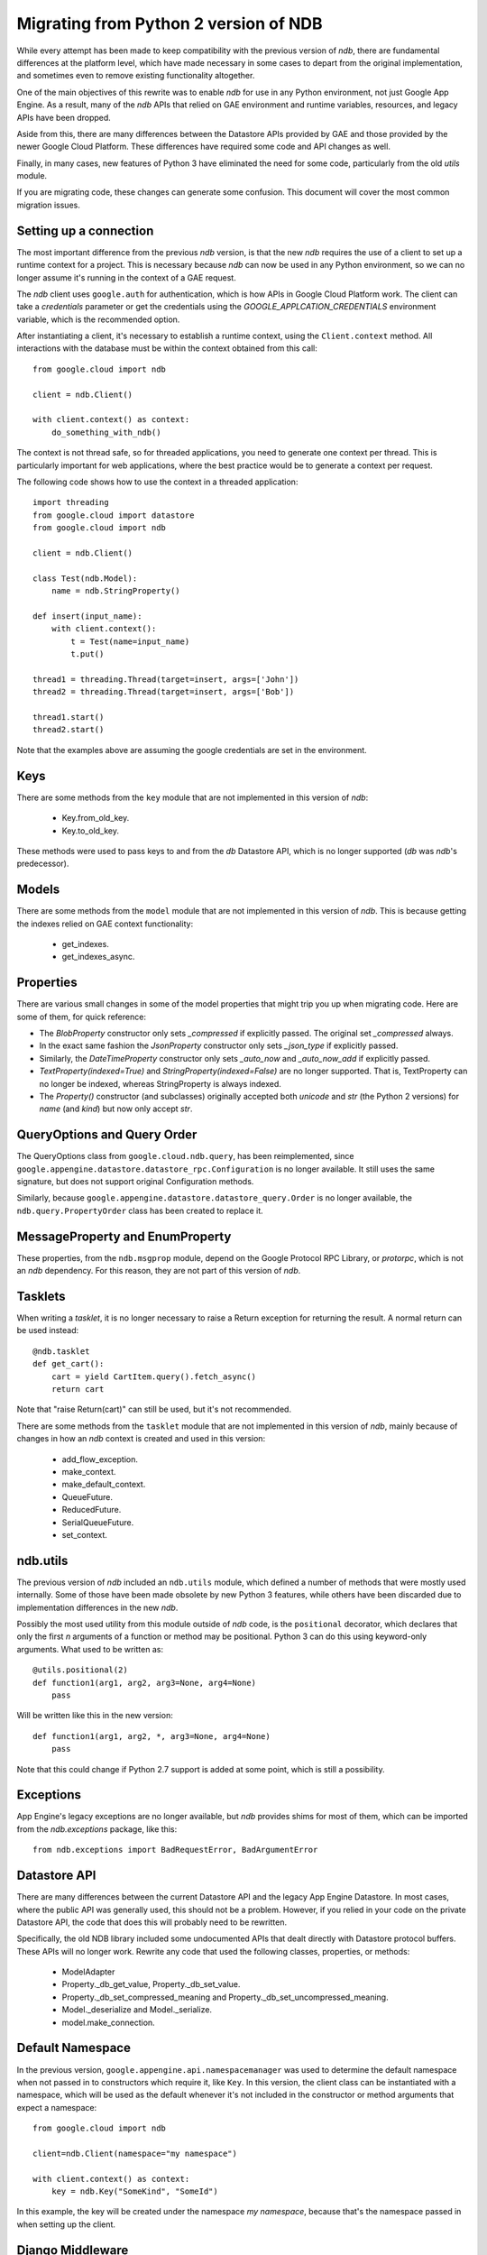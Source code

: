 ######################################
Migrating from Python 2 version of NDB
######################################

While every attempt has been made to keep compatibility with the previous
version of `ndb`, there are fundamental differences at the platform level,
which have made necessary in some cases to depart from the original
implementation, and sometimes even to remove existing functionality
altogether.

One of the main objectives of this rewrite was to enable `ndb` for use in any
Python environment, not just Google App Engine. As a result, many of the `ndb`
APIs that relied on GAE environment and runtime variables, resources, and
legacy APIs have been dropped.

Aside from this, there are many differences between the Datastore APIs
provided by GAE and those provided by the newer Google Cloud Platform. These
differences have required some code and API changes as well.

Finally, in many cases, new features of Python 3 have eliminated the need for
some code, particularly from the old `utils` module.

If you are migrating code, these changes can generate some confusion. This
document will cover the most common migration issues.

Setting up a connection
=======================

The most important difference from the previous `ndb` version, is that the new
`ndb` requires the use of a client to set up a runtime context for a project.
This is necessary because `ndb` can now be used in any Python environment, so
we can no longer assume it's running in the context of a GAE request.

The `ndb` client uses ``google.auth`` for authentication, which is how APIs in
Google Cloud Platform work. The client can take a `credentials` parameter or
get the credentials using the `GOOGLE_APPLCATION_CREDENTIALS` environment
variable, which is the recommended option.

After instantiating a client, it's necessary to establish a runtime context,
using the ``Client.context`` method. All interactions with the database must
be within the context obtained from this call::

    from google.cloud import ndb

    client = ndb.Client()

    with client.context() as context:
        do_something_with_ndb()

The context is not thread safe, so for threaded applications, you need to
generate one context per thread. This is particularly important for web
applications, where the best practice would be to generate a context per
request.

The following code shows how to use the context in a threaded application::

    import threading
    from google.cloud import datastore
    from google.cloud import ndb

    client = ndb.Client()

    class Test(ndb.Model):
        name = ndb.StringProperty()

    def insert(input_name):    
        with client.context():
            t = Test(name=input_name)        
            t.put()        

    thread1 = threading.Thread(target=insert, args=['John'])
    thread2 = threading.Thread(target=insert, args=['Bob'])

    thread1.start()
    thread2.start()

Note that the examples above are assuming the google credentials are set in
the environment.

Keys
====

There are some methods from the ``key`` module that are not implemented in
this version of `ndb`:

    - Key.from_old_key.
    - Key.to_old_key.

These methods were used to pass keys to and from the `db` Datastore API, which
is no longer supported (`db` was `ndb`'s predecessor).

Models
======

There are some methods from the ``model`` module that are not implemented in
this version of `ndb`. This is because getting the indexes relied on GAE
context functionality:

    - get_indexes.
    - get_indexes_async.

Properties
==========

There are various small changes in some of the model properties that might
trip you up when migrating code. Here are some of them, for quick reference:

- The `BlobProperty` constructor only sets `_compressed` if explicitly
  passed. The original set `_compressed` always.
- In the exact same fashion the `JsonProperty` constructor only sets
  `_json_type` if explicitly passed.
- Similarly, the `DateTimeProperty` constructor only sets `_auto_now` and
  `_auto_now_add` if explicitly passed.
- `TextProperty(indexed=True)` and `StringProperty(indexed=False)` are no
  longer supported. That is, TextProperty can no longer be indexed, whereas
  StringProperty is always indexed.
- The `Property()` constructor (and subclasses) originally accepted both
  `unicode` and `str` (the Python 2 versions) for `name` (and `kind`) but now
  only accept `str`.

QueryOptions and Query Order
============================

The QueryOptions class from ``google.cloud.ndb.query``, has been reimplemented,
since ``google.appengine.datastore.datastore_rpc.Configuration`` is no longer
available. It still uses the same signature, but does not support original
Configuration methods.

Similarly, because ``google.appengine.datastore.datastore_query.Order`` is no
longer available, the ``ndb.query.PropertyOrder`` class has been created to
replace it.

MessageProperty and EnumProperty
================================

These properties, from the ``ndb.msgprop`` module, depend on the Google
Protocol RPC Library, or `protorpc`, which is not an `ndb` dependency. For
this reason, they are not part of this version of `ndb`.

Tasklets
========

When writing a `tasklet`, it is no longer necessary to raise a Return
exception for returning the result. A normal return can be used instead::

    @ndb.tasklet
    def get_cart():
        cart = yield CartItem.query().fetch_async()
        return cart

Note that "raise Return(cart)" can still be used, but it's not recommended.

There are some methods from the ``tasklet`` module that are not implemented in
this version of `ndb`, mainly because of changes in how an `ndb` context is
created and used in this version:

    - add_flow_exception.
    - make_context.
    - make_default_context.
    - QueueFuture.
    - ReducedFuture.
    - SerialQueueFuture.
    - set_context.

ndb.utils
=========

The previous version of `ndb` included an ``ndb.utils`` module, which defined
a number of methods that were mostly used internally. Some of those have been
made obsolete by new Python 3 features, while others have been discarded due
to implementation differences in the new `ndb`.

Possibly the most used utility from this module outside of `ndb` code, is the
``positional`` decorator, which declares that only the first `n` arguments of
a function or method may be positional. Python 3 can do this using keyword-only
arguments. What used to be written as::

    @utils.positional(2)
    def function1(arg1, arg2, arg3=None, arg4=None)
        pass

Will be written like this in the new version::

    def function1(arg1, arg2, *, arg3=None, arg4=None)
        pass

Note that this could change if Python 2.7 support is added at some point, which
is still a possibility.

Exceptions
==========

App Engine's legacy exceptions are no longer available, but `ndb` provides
shims for most of them, which can be imported from the `ndb.exceptions`
package, like this::

    from ndb.exceptions import BadRequestError, BadArgumentError

Datastore API
=============

There are many differences between the current Datastore API and the legacy App
Engine Datastore. In most cases, where the public API was generally used, this
should not be a problem. However, if you relied in your code on the private
Datastore API, the code that does this will probably need to be rewritten.

Specifically, the old NDB library included some undocumented APIs that dealt
directly with Datastore protocol buffers. These APIs will no longer work.
Rewrite any code that used the following classes, properties, or methods:

    - ModelAdapter
    - Property._db_get_value, Property._db_set_value.
    - Property._db_set_compressed_meaning and
      Property._db_set_uncompressed_meaning.
    - Model._deserialize and Model._serialize.
    - model.make_connection.

Default Namespace
=================

In the previous version, ``google.appengine.api.namespacemanager`` was used
to determine the default namespace when not passed in to constructors which
require it, like ``Key``. In this version, the client class can be instantiated
with a namespace, which will be used as the default whenever it's not included
in the constructor or method arguments that expect a namespace::

    from google.cloud import ndb

    client=ndb.Client(namespace="my namespace")
    
    with client.context() as context:
        key = ndb.Key("SomeKind", "SomeId")

In this example, the key will be created under the namespace `my namespace`,
because that's the namespace passed in when setting up the client.

Django Middleware
=================

The Django middleware that was part of the GAE version of `ndb` has been
discontinued and is no longer available in current `ndb`. The middleware
basically took care of setting the context, which can be accomplished on
modern Django with a simple class middleware, similar to this::

    from google.cloud import ndb

    class NDBMiddleware(object):
        def __init__(self, get_response):
            self.get_response = get_response
            self.client = ndb.Client()

        def __call__(self, request):
            context = self.client.context()
            request.ndb_context = context
            with context:
                response = self.get_response(request)
            return response

The ``__init__`` method is called only once, during server start, so it's a
good place to create and store an `ndb` client. As mentioned above, the
recommended practice is to have one context per request, so the ``__call__``
method, which is called once per request, is an ideal place to create it. 
After we have the context, we add it to the request, right before the response
is processed. The context will then be available in view and template code.
Finally, we use the ``with`` statement to generate the response within our
context.

Another way to get an `ndb` context into a request, would be to use a `context
processor`, but those are functions called for every request, which means we
would need to initialize the client and context on each request, or find
another way to initialize and get the initial client.

Note that the above code, like other `ndb` code, assumes the presence of the
`GOOGLE_APPLCATION_CREDENTIALS` environment variable when the client is
created. See Django documentation for details on setting up the environment.
